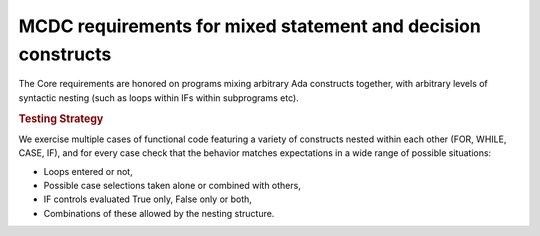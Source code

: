 MCDC requirements for mixed statement and decision constructs
=============================================================

The Core requirements are honored on programs mixing arbitrary Ada constructs
together, with arbitrary levels of syntactic nesting (such as loops within
IFs within subprograms etc).


.. rubric:: Testing Strategy

We exercise multiple cases of functional code featuring a variety of
constructs nested within each other (FOR, WHILE, CASE, IF), and for every case
check that the behavior matches expectations in a wide range of possible
situations:

* Loops entered or not,
* Possible case selections taken alone or combined with others,
* IF controls evaluated True only, False only or both,
* Combinations of these allowed by the nesting structure.


.. qmlink:: TCIndexImporter

   *



